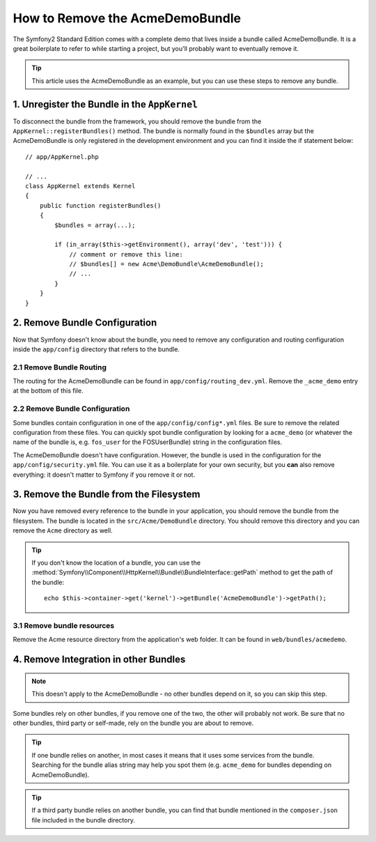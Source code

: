 .. index::
    single: Bundle; Removing AcmeDemoBundle

How to Remove the AcmeDemoBundle
================================

The Symfony2 Standard Edition comes with a complete demo that lives inside a
bundle called AcmeDemoBundle. It is a great boilerplate to refer to while
starting a project, but you'll probably want to eventually remove it.

.. tip::

    This article uses the AcmeDemoBundle as an example, but you can use
    these steps to remove any bundle.

1. Unregister the Bundle in the ``AppKernel``
---------------------------------------------

To disconnect the bundle from the framework, you should remove the bundle from
the ``AppKernel::registerBundles()`` method. The bundle is normally found in
the ``$bundles`` array but the AcmeDemoBundle is only registered in the
development environment and you can find it inside the if statement below::

    // app/AppKernel.php

    // ...
    class AppKernel extends Kernel
    {
        public function registerBundles()
        {
            $bundles = array(...);

            if (in_array($this->getEnvironment(), array('dev', 'test'))) {
                // comment or remove this line:
                // $bundles[] = new Acme\DemoBundle\AcmeDemoBundle();
                // ...
            }
        }
    }

2. Remove Bundle Configuration
------------------------------

Now that Symfony doesn't know about the bundle, you need to remove any
configuration and routing configuration inside the ``app/config`` directory
that refers to the bundle.

2.1 Remove Bundle Routing
~~~~~~~~~~~~~~~~~~~~~~~~~

The routing for the AcmeDemoBundle can be found in ``app/config/routing_dev.yml``.
Remove the ``_acme_demo`` entry at the bottom of this file.

2.2 Remove Bundle Configuration
~~~~~~~~~~~~~~~~~~~~~~~~~~~~~~~

Some bundles contain configuration in one of the ``app/config/config*.yml``
files. Be sure to remove the related configuration from these files. You can
quickly spot bundle configuration by looking for a ``acme_demo`` (or whatever
the name of the bundle is, e.g. ``fos_user`` for the FOSUserBundle) string in
the configuration files.

The AcmeDemoBundle doesn't have configuration. However, the bundle is
used in the configuration for the ``app/config/security.yml`` file. You can
use it as a boilerplate for your own security, but you **can** also remove
everything: it doesn't matter to Symfony if you remove it or not.

3. Remove the Bundle from the Filesystem
----------------------------------------

Now you have removed every reference to the bundle in your application, you
should remove the bundle from the filesystem. The bundle is located in the
``src/Acme/DemoBundle`` directory. You should remove this directory and you
can remove the ``Acme`` directory as well.

.. tip::

    If you don't know the location of a bundle, you can use the
    :method:`Symfony\\Component\\HttpKernel\\Bundle\\BundleInterface::getPath` method
    to get the path of the bundle::

        echo $this->container->get('kernel')->getBundle('AcmeDemoBundle')->getPath();

3.1 Remove bundle resources
~~~~~~~~~~~~~~~~~~~~~~~~~~~

Remove the Acme resource directory from the application's web folder. It can be found in ``web/bundles/acmedemo``.

4. Remove Integration in other Bundles
--------------------------------------

.. note::

    This doesn't apply to the AcmeDemoBundle - no other bundles depend
    on it, so you can skip this step.

Some bundles rely on other bundles, if you remove one of the two, the other
will probably not work. Be sure that no other bundles, third party or self-made,
rely on the bundle you are about to remove.

.. tip::

    If one bundle relies on another, in most cases it means that it uses
    some services from the bundle. Searching for the bundle alias string may
    help you spot them (e.g. ``acme_demo`` for bundles depending on AcmeDemoBundle).

.. tip::

    If a third party bundle relies on another bundle, you can find that bundle
    mentioned in the ``composer.json`` file included in the bundle directory.

